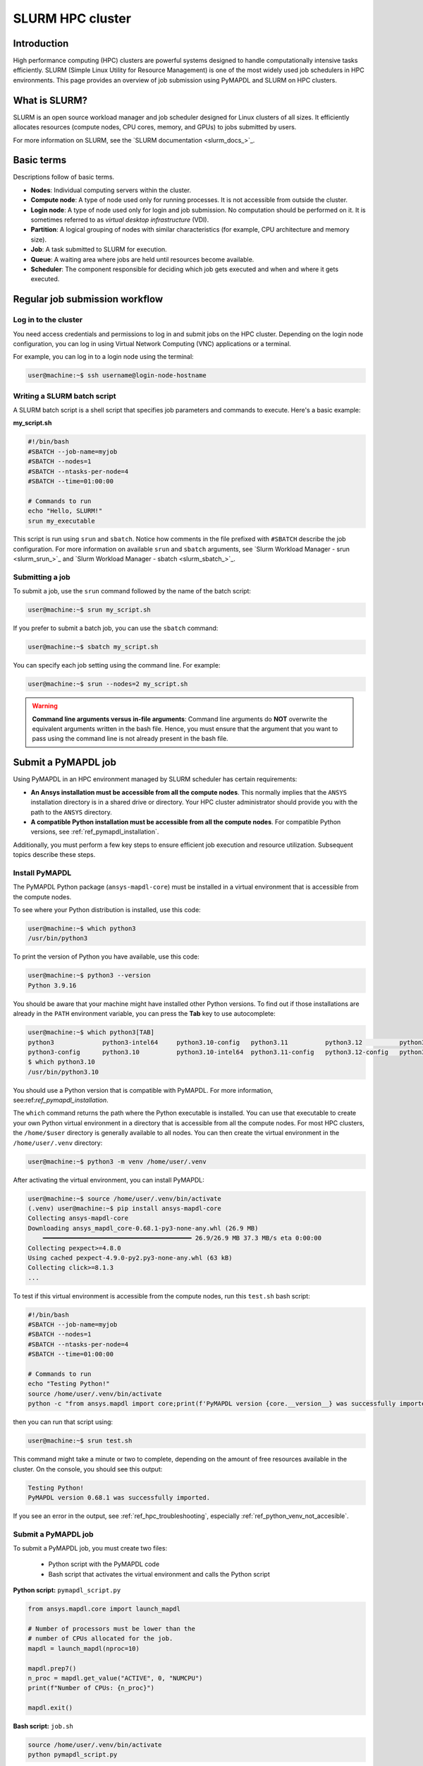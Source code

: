 
.. _ref_hpc_slurm:

=================
SLURM HPC cluster
=================

Introduction
============

High performance computing (HPC) clusters are powerful systems designed to handle
computationally intensive tasks efficiently. SLURM (Simple Linux Utility for Resource
Management) is one of the most widely used job schedulers in HPC environments. This
page provides an overview of job submission using PyMAPDL and
SLURM on HPC clusters.


What is SLURM?
==============

SLURM is an open source workload manager and job scheduler designed for Linux
clusters of all sizes. It efficiently allocates resources (compute nodes, CPU
cores, memory, and GPUs) to jobs submitted by users.

For more information on SLURM, see the `SLURM documentation <slurm_docs_>`_.

Basic terms
===========

Descriptions follow of basic terms.

- **Nodes**: Individual computing servers within the cluster.
- **Compute node**: A type of node used only for running processes.
  It is not accessible from outside the cluster.
- **Login node**: A type of node used only for login and job submission.
  No computation should be performed on it. It is sometimes referred to as
  *virtual desktop infrastructure* (VDI).
- **Partition**: A logical grouping of nodes with similar characteristics (for 
  example, CPU architecture and memory size). 
- **Job**: A task submitted to SLURM for execution. 
- **Queue**: A waiting area where jobs are held until resources become available. 
- **Scheduler**: The component responsible for deciding which job gets 
  executed and when and where it gets executed.


Regular job submission workflow
===============================

Log in to the cluster
---------------------

You need access credentials and permissions to log in and submit jobs on the HPC cluster.
Depending on the login node configuration, you can log in using Virtual Network Computing (VNC) applications or a terminal.

For example, you can log in to a login node using the terminal:

.. code-block:: console

    user@machine:~$ ssh username@login-node-hostname


Writing a SLURM batch script
----------------------------

A SLURM batch script is a shell script that specifies
job parameters and commands to execute. Here's a basic example:

**my_script.sh**

.. code-block:: bash
    
    #!/bin/bash
    #SBATCH --job-name=myjob
    #SBATCH --nodes=1
    #SBATCH --ntasks-per-node=4
    #SBATCH --time=01:00:00

    # Commands to run
    echo "Hello, SLURM!"
    srun my_executable


This script is run using ``srun`` and ``sbatch``.
Notice how comments in the file prefixed with ``#SBATCH`` describe the job configuration.
For more information on available ``srun`` and ``sbatch``
arguments, see `Slurm Workload Manager - srun <slurm_srun_>`_ and
`Slurm Workload Manager - sbatch <slurm_sbatch_>`_.

Submitting a job
----------------
To submit a job, use the ``srun`` command followed by the name of
the batch script:

.. code-block:: console
    
    user@machine:~$ srun my_script.sh

If you prefer to submit a batch job, you can use the ``sbatch`` command:

.. code-block:: console
    
    user@machine:~$ sbatch my_script.sh

You can specify each job setting using the command line. For example:

.. code-block:: console

    user@machine:~$ srun --nodes=2 my_script.sh

.. warning:: **Command line arguments versus in-file arguments**:
    Command line arguments do **NOT** overwrite the equivalent arguments
    written in the bash file. Hence, you must ensure that the argument that you 
    want to pass using the command line is not already present in the bash file.

Submit a PyMAPDL job
====================

Using PyMAPDL in an HPC environment managed by SLURM scheduler has certain requirements:

* **An Ansys installation must be accessible from all the compute nodes**.
  This normally implies that the ``ANSYS`` installation directory is in a
  shared drive or directory. Your HPC cluster administrator
  should provide you with the path to the ``ANSYS`` directory.

* **A compatible Python installation must be accessible from all the compute nodes**.
  For compatible Python versions, see :ref:`ref_pymapdl_installation`.

Additionally, you must perform a few key steps to ensure efficient job
execution and resource utilization. Subsequent topics describe these steps.

Install PyMAPDL
---------------

The PyMAPDL Python package (``ansys-mapdl-core``) must be installed in a virtual
environment that is accessible from the compute nodes.

To see where your Python distribution is installed, use this code:

.. code-block:: console

    user@machine:~$ which python3
    /usr/bin/python3

To print the version of Python you have available, use this code:

.. code-block:: console

    user@machine:~$ python3 --version
    Python 3.9.16

You should be aware that your machine might have installed other Python versions.
To find out if those installations are already in the ``PATH`` environment variable, you can press the **Tab** key to use autocomplete:

.. code-block:: console

    user@machine:~$ which python3[TAB]
    python3             python3-intel64     python3.10-config   python3.11          python3.12          python3.8           python3.8-intel64   python3.9-config  
    python3-config      python3.10          python3.10-intel64  python3.11-config   python3.12-config   python3.8-config    python3.9 
    $ which python3.10
    /usr/bin/python3.10

You should use a Python version that is compatible with PyMAPDL.
For more information, see:ref:`ref_pymapdl_installation`.

The ``which`` command returns the path where the Python executable is installed.
You can use that executable to create your own Python virtual environment in a directory
that is accessible from all the compute nodes.
For most HPC clusters, the ``/home/$user`` directory is generally available to all nodes.
You can then create the virtual environment in the ``/home/user/.venv`` directory:

.. code-block:: console

    user@machine:~$ python3 -m venv /home/user/.venv

After activating the virtual environment, you can install PyMAPDL:

.. code-block:: console

    user@machine:~$ source /home/user/.venv/bin/activate
    (.venv) user@machine:~$ pip install ansys-mapdl-core
    Collecting ansys-mapdl-core
    Downloading ansys_mapdl_core-0.68.1-py3-none-any.whl (26.9 MB)
        ━━━━━━━━━━━━━━━━━━━━━━━━━━━━━━━━━━━━━━━━ 26.9/26.9 MB 37.3 MB/s eta 0:00:00
    Collecting pexpect>=4.8.0
    Using cached pexpect-4.9.0-py2.py3-none-any.whl (63 kB)
    Collecting click>=8.1.3
    ...

To test if this virtual environment is accessible from the compute nodes,
run this ``test.sh`` bash script:

.. code-block:: bash

    #!/bin/bash
    #SBATCH --job-name=myjob
    #SBATCH --nodes=1
    #SBATCH --ntasks-per-node=4
    #SBATCH --time=01:00:00

    # Commands to run
    echo "Testing Python!"
    source /home/user/.venv/bin/activate
    python -c "from ansys.mapdl import core;print(f'PyMAPDL version {core.__version__} was successfully imported.')"

then you can run that script using: 

.. code-block:: console

    user@machine:~$ srun test.sh

This command might take a minute or two to complete, depending on the amount of free
resources available in the cluster.
On the console, you should see this output:

.. code-block:: text

    Testing Python!
    PyMAPDL version 0.68.1 was successfully imported.

If you see an error in the output, see :ref:`ref_hpc_troubleshooting`, especially
:ref:`ref_python_venv_not_accesible`.

Submit a PyMAPDL job
--------------------

To submit a PyMAPDL job, you must create two files:

 - Python script with the PyMAPDL code
 - Bash script that activates the virtual environment and calls the Python script

**Python script:** ``pymapdl_script.py``

.. code-block:: python

    from ansys.mapdl.core import launch_mapdl

    # Number of processors must be lower than the
    # number of CPUs allocated for the job.
    mapdl = launch_mapdl(nproc=10)

    mapdl.prep7()
    n_proc = mapdl.get_value("ACTIVE", 0, "NUMCPU")
    print(f"Number of CPUs: {n_proc}")

    mapdl.exit()


**Bash script:** ``job.sh``

.. code-block:: bash

    source /home/user/.venv/bin/activate
    python pymapdl_script.py

To start the simulation, you use this code:

.. code-block:: console

    user@machine:~$ srun job.sh


The bash script allows you to customize the environment before running the Python script.
This bash script performs such tasks as creating environment variables, moving to
different directories, and printing to ensure your configuration is correct. However,
this bash script is not mandatory.
You can avoid having the ``job.sh`` bash script if the virtual environment is activated
and you pass all the environment variables to the job:

.. code-block:: console

    user@machine:~$ source /home/user/.venv/bin/activate
    (.venv) user@machine:~$ srun python pymapdl_script.py --export=ALL


The ``--export=ALL`` argument might not be needed, depending on the cluster configuration.
Furthermore, you can omit the Python call in the preceding command if you include the Python shebang (``#!/usr/bin/python3``) in the first line of the ``pymapdl_script.py`` script.

.. code-block:: console

    user@machine:~$ source /home/user/.venv/bin/activate
    (.venv) user@machine:~$ srun pymapdl_script.py --export=ALL

If you prefer to run the job in the background, you can use the ``sbatch``
command instead of the ``srun`` command. However, in this case, the Bash file is needed:

.. code-block:: console

    user@machine:~$ sbatch job.sh
    Submitted batch job 1

Here is the expected output of the job:

.. code-block:: text

    Number of CPUs: 10.0


Monitoring jobs
===============

View the job queue
---------------------------

The ``squeue`` command displays information about jobs that are currently queued or
running on the system.

**Basic usage:**

.. code-block:: bash

    squeue

**To see jobs from a specific user:**

.. code-block:: bash

    squeue -u username

**To filter jobs by partition:**

.. code-block:: bash

    squeue -p partition_name

**Common options:**

- ``-l`` or ``--long``: Displays detailed information about each job.
- ``--start``: Predicts and shows the start times for pending jobs.

Control the jobs and configuration
----------------------------------

The ``scontrol`` command provides a way to view and modify the SLURM configuration and state.
It's a versatile tool for managing jobs, nodes, partitions, and more.

**Show information about a job:**

.. code-block:: bash

    scontrol show job <jobID>

**Show information about a node:**

.. code-block:: bash

    scontrol show node nodename

**Hold and release jobs:**

- To hold a job (stop it from starting): ``scontrol hold <jobID>``
- To release a job on hold: ``scontrol release <jobID>``

Cancel jobs
------------

The ``scancel`` command cancels a running or pending job.

**Cancel a specific job:**

.. code-block:: bash

    scancel <jobID>

**Cancel all jobs of a specific user:**

.. code-block:: bash

    scancel -u username

**Cancel jobs by partition:**

.. code-block:: bash

    scancel -p partition_name

**Common options:**

- ``--name=jobname``: Cancels all jobs with a specific name.
- ``--state=pending``: Cancels all jobs in a specific state,
  such as all pending jobs as shown.

Report accounting Information
------------------------------

The ``sacct`` account reports job or job step accounting information
about active or completed jobs.

**Basic usage:**

.. code-block:: bash

    sacct

**To see information about jobs from a specific user:**

.. code-block:: bash

    sacct -u username

**To show information about a specific job or job range:**

.. code-block:: bash

    sacct -j <jobID>
    sacct -j <jobID_1>,<jobID_2>

**Common options:**

- ``--format``: Specifies which fields to display.
  For example, ``--format=JobID,JobName,State``.
- ``-S`` and ``-E``: Sets the start and end times for the report.
  For example, ``-S 2023-01-01 -E 2023-01-31``.

For more information, see the SLURM documentation
or use the ``man`` command (for example, ``man squeue``) to explore all available
options and their usage.


Best practices
==============
- Optimize resource usage to minimize job wait times and maximize cluster efficiency.
- Regularly monitor job queues and system resources to identify potential bottlenecks.
- Follow naming conventions for batch scripts and job names to maintain organization.
- Keep batch scripts and job submissions concise and well-documented 
  for reproducibility and troubleshooting.

.. _ref_hpc_troubleshooting:

Troubleshooting
===============

Debugging jobs
--------------
- Use ``--output`` and ``--error`` directives in batch scripts to capture
  standard output and error messages. 

- Check SLURM logs for error messages and debugging information.


.. _ref_python_venv_not_accesible:

Python virtual environment is not accessible
--------------------------------------------
If there is an error while testing the Python installation, it might mean 
that the Python environment is not accessible to the compute nodes.
For example, in the following output, PyMAPDL could not be found, meaning that the script
is not using the virtual environment (``/home/user/.venv``):

.. code-block:: console

    user@machine:~$ srun test.sh
    Testing Python!
    Traceback (most recent call last):
    File "<string>", line 1, in <module>
    ImportError: No module named ansys.mapdl

This could be for a number of reasons. One of them is that the system Python distribution
used to create the virtual environment is not accessible from the compute nodes due to one of these reasons:

- The virtual environment has been created in a
  directory that is not accessible from the nodes.
- The virtual environment has been created from a Python
  executable that is not available to the compute nodes.
  Hence, the virtual environment is not activated. For
  example, you might be creating the virtual environment
  using Python 3.10, but only Python 3.8 is available
  from the compute nodes.

You can test which Python executable the cluster is using by starting an interactive session in
a compute node with this code:

.. code-block:: console

    user@machine:~$ srun --pty /bin/bash
    user@compute_node_01:~$ compgen -c | grep python # List all commands starting with python

.. the approach to solve this comes from:
   https://stackoverflow.com/questions/64188693/problem-with-python-environment-and-slurm-srun-sbatch

Many HPC infrastructures use environment managers to load and unload
software packages using modules and environment variables. 
Hence, you might want to make sure that the correct module is loaded in your script.
For information on two of the most common environment managers, see the
`Modules documentation <modules_docs_>`_ and `Lmod documentation <lmod_docs_>`_.
Check your cluster documentation to know which environment
manager is being using and how to load Python with it.
If you find any issue, you should contact your cluster administrator.

If there is not a suitable Python version accessible from the
compute nodes, you might have to request your HPC cluster
administrator to have a suitable Python version installed on all
compute nodes.
If this is not an option, see :ref:`ref_ansys_provided_python`.

.. _ref_ansys_provided_python:

Using the Ansys-provided Python installation
----------------------------------------

**For development purposes only**

In certain HPC environments the possibility of installing a different Python version
is limited for security reasons. In such cases, the Python distribution available in the Ansys installation can be used.
This Python distribution is a customized Python (CPython)
version for Ansys products use only. Its use is **discouraged**
except for very advanced users and special use cases.

This Python distribution is in the following directory, where ``%MAPDL_VERSION%`` is the three-digit Ansys version:

.. code-block:: text

    /ansys_inc/v%MAPDL_VERSION%/commonfiles/CPython/3_10/linx64/Release/python

For example, here is the directory for Ansys 2024 R2:

.. code-block:: text

    /ansys_inc/v242/commonfiles/CPython/3_10/linx64/Release/python


In Ansys 2024 R1 and later, the unified installer includes CPython 3.10.
Earlier versions include CPython 3.7 (``/commonfiles/CPython/3_7/linx64/Release/python``).

Because the Ansys installation must be available to all
the compute nodes to run simulations using them, this
Python distribution is normally also available to the
compute nodes. Hence, you can use it to create your
own virtual environment.

Due to the particularities of this Python distribution, you must
follow these steps to create a virtual environment accessible to
the compute nodes:

#. Set the Python path environment variable:

   .. code-block:: console

      user@machine:~$ export PY_PATH=/ansys_inc/v241/commonfiles/CPython/3_10/linx64/Release/Python

#. For only Ansys 2024 R1 and earlier, patch the ``PATH`` and ``LD_LIBRARY_PATH`` environment variables:

   .. code-block:: console

      user@machine:~$ PATH=$PY_PATH/bin:$PATH  # Patching path
      user@machine:~$ LD_LIBRARY_PATH=$PY_PATH/lib:$LD_LIBRARY_PATH  # Patching LD_LIBRARY_PATH

#. On the same terminal, create your own virtual
   environment and activate it:

   .. code-block:: console

      user@machine:~$ $PY_PATH -m venv /home/user/.venv
      user@machine:~$ source /home/user/.venv

4. Install PyMAPDL:

   .. code-block:: console 

      (.venv) user@machine:~$ python -m pip install ansys-mapdl-core

5. Use it to launch simulations, using ``srun``:

   .. code-block:: console

      (.venv) user@machine:~$ srun pymapdl_script.py

   or ``sbatch``:

   .. code-block:: console

      (.venv) user@machine:~$ sbatch job.sh
      Submitted batch job 1


Advanced configuration
======================

The following topics provide some advanced ideas for you to
explore when using PyMAPDL on HPC clusters.

Advanced job management
-----------------------

Job dependencies
~~~~~~~~~~~~~~~~
Specify dependencies between jobs using the ``--dependency`` flag.
Jobs can depend on completion, failure, or other criteria of previously submitted jobs.

Array jobs
~~~~~~~~~~

Submit multiple jobs as an array using the ``--array`` flag. Each array
element corresponds to a separate job, allowing for parallel execution of similar tasks.

Job arrays with dependencies
~~~~~~~~~~~~~~~~~~~~~~~~~~~~
Combine array jobs with dependencies for complex job
scheduling requirements. This allows for parallel execution while maintaining dependencies
between individual tasks.

Resource allocation and request
-------------------------------

Specify resources
~~~~~~~~~~~~~~~~~
Use SLURM directives in batch scripts to specify required
resources such as number of nodes, CPU cores, memory, and time limit.

Request resources
~~~~~~~~~~~~~~~~~
Use the ``--constraint`` flag to request specific hardware
configurations (for example, CPU architecture) or the ``--gres`` flag for requesting generic
resources like GPUs.

Resource Limits
~~~~~~~~~~~~~~~
Set resource limits for individual jobs using directives such as
``--cpus-per-task``, ``--mem``, and ``--time``.
